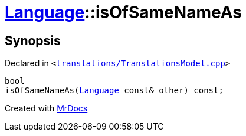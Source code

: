 [#Language-isOfSameNameAs]
= xref:Language.adoc[Language]::isOfSameNameAs
:relfileprefix: ../
:mrdocs:


== Synopsis

Declared in `&lt;https://github.com/PrismLauncher/PrismLauncher/blob/develop/launcher/translations/TranslationsModel.cpp#L113[translations&sol;TranslationsModel&period;cpp]&gt;`

[source,cpp,subs="verbatim,replacements,macros,-callouts"]
----
bool
isOfSameNameAs(xref:Language.adoc[Language] const& other) const;
----



[.small]#Created with https://www.mrdocs.com[MrDocs]#

